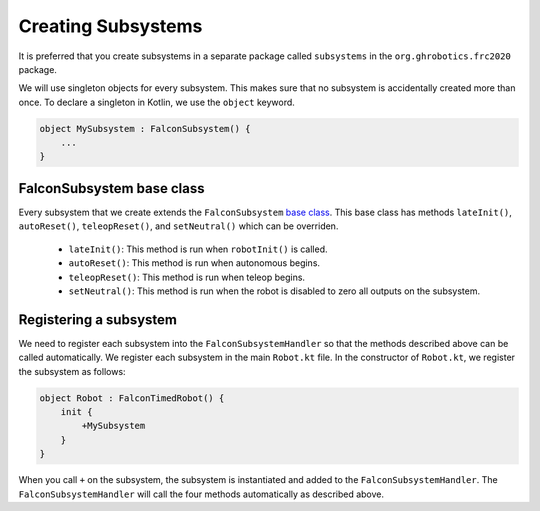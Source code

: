 Creating Subsystems
===================
It is preferred that you create subsystems in a separate package called ``subsystems`` in the ``org.ghrobotics.frc2020`` package.

We will use singleton objects for every subsystem. This makes sure that no subsystem is accidentally created more than once. To declare a singleton in Kotlin, we use the ``object`` keyword.

.. code-block:: kotlin

    object MySubsystem : FalconSubsystem() {
        ...
    }

FalconSubsystem base class
--------------------------

Every subsystem that we create extends the ``FalconSubsystem`` `base class <https://github.com/5190GreenHopeRobotics/FalconLibrary/blob/2020/wpi/src/main/kotlin/org/ghrobotics/lib/commands/FalconSubsystem.kt>`_. This base class has methods ``lateInit()``, ``autoReset()``, ``teleopReset()``, and ``setNeutral()`` which can be overriden.

 - ``lateInit()``: This method is run when ``robotInit()`` is called.
 - ``autoReset()``: This method is run when autonomous begins.
 - ``teleopReset()``: This method is run when teleop begins.
 - ``setNeutral()``: This method is run when the robot is disabled to zero all outputs on the subsystem.


Registering a subsystem
-----------------------

We need to register each subsystem into the ``FalconSubsystemHandler`` so that the methods described above can be called automatically. We register each subsystem in the main ``Robot.kt`` file. In the constructor of ``Robot.kt``, we register the subsystem as follows:

.. code-block:: kotlin

    object Robot : FalconTimedRobot() {
        init {
            +MySubsystem
        }
    }

When you call ``+`` on the subsystem, the subsystem is instantiated and added to the ``FalconSubsystemHandler``. The ``FalconSubsystemHandler`` will call the four methods automatically as described above.
